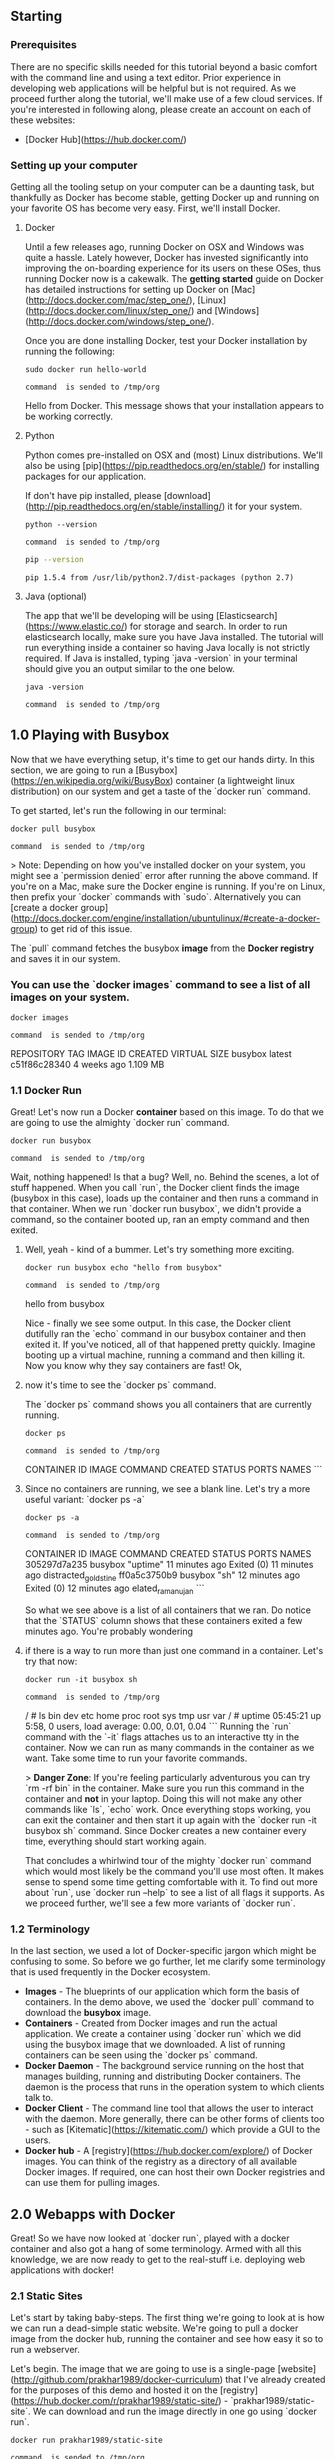 ** Starting
*** Prerequisites
There are no specific skills needed for this tutorial beyond a basic comfort with the command line and using a text editor. Prior experience in developing web applications will be helpful but is not required. As we proceed further along the tutorial, we'll make use of a few cloud services. If you're interested in following along, please create an account on each of these websites:
- [Docker Hub](https://hub.docker.com/)

*** Setting up your computer
Getting all the tooling setup on your computer can be a daunting task, but thankfully as Docker has become stable, getting Docker up and running on your favorite OS has become very easy. First, we'll install Docker.

***** Docker
Until a few releases ago, running Docker on OSX and Windows was quite a hassle. Lately however, Docker has invested significantly into improving the on-boarding
experience for its users on these OSes, thus running Docker now is a cakewalk. The *getting started* guide on Docker has detailed instructions for
setting up Docker on [Mac](http://docs.docker.com/mac/step_one/), [Linux](http://docs.docker.com/linux/step_one/) and [Windows](http://docs.docker.com/windows/step_one/).

Once you are done installing Docker, test your Docker installation by running the following:
#+NAME: helloworld
#+BEGIN_EXAMPLE
sudo docker run hello-world
#+END_EXAMPLE
#+call: cmdaync(helloworld)

#+RESULTS:
: command  is sended to /tmp/org

Hello from Docker.
This message shows that your installation appears to be working correctly.

***** Python
Python comes pre-installed on OSX and (most) Linux distributions. We'll also be using [pip](https://pip.readthedocs.org/en/stable/) for installing packages for our application.

If don't have pip installed, please [download](http://pip.readthedocs.org/en/stable/installing/) it for your system.

#+NAME: pyver
#+BEGIN_EXAMPLE
python --version
#+END_EXAMPLE
#+call: cmdaync(pyver)

#+RESULTS:
: command  is sended to /tmp/org


#+NAME: pips
#+BEGIN_SRC sh
 pip --version
#+END_SRC

#+RESULTS: pips
: pip 1.5.4 from /usr/lib/python2.7/dist-packages (python 2.7)

***** Java (optional)
The app that we'll be developing will be using [Elasticsearch](https://www.elastic.co/) for storage and search. In order to run elasticsearch locally, make sure you have Java installed. The tutorial will run everything inside a container so having Java locally is not strictly required. If Java is installed, typing `java -version` in your terminal should give you an output similar to the one below.


#+NAME: jver
#+BEGIN_EXAMPLE
 java -version
#+END_EXAMPLE
#+call: cmdaync(jver)

#+RESULTS:
: command  is sended to /tmp/org

** 1.0 Playing with Busybox
Now that we have everything setup, it's time to get our hands dirty. In this section, we are going to run a [Busybox](https://en.wikipedia.org/wiki/BusyBox) container (a lightweight linux distribution) on our system and get a taste of the `docker run` command.

To get started, let's run the following in our terminal:

#+NAME: busybox
#+BEGIN_EXAMPLE
 docker pull busybox
#+END_EXAMPLE
#+call: cmdaync(busybox)

#+RESULTS:
: command  is sended to /tmp/org


> Note: Depending on how you've installed docker on your system, you might see a `permission denied` error after running the above command. If you're on a Mac, make sure the Docker engine is running. If you're on Linux, then prefix your `docker` commands with `sudo`. Alternatively you can [create a docker group](http://docs.docker.com/engine/installation/ubuntulinux/#create-a-docker-group) to get rid of this issue.

The `pull` command fetches the busybox **image** from the **Docker registry** and saves it in our system.
*** You can use the `docker images` command to see a list of all images on your system.

#+NAME: dimg
#+BEGIN_EXAMPLE
 docker images
#+END_EXAMPLE
#+call: cmdaync(dimg)

#+RESULTS:
: command  is sended to /tmp/org

REPOSITORY              TAG                 IMAGE ID            CREATED             VIRTUAL SIZE
busybox                 latest              c51f86c28340        4 weeks ago         1.109 MB

*** 1.1 Docker Run
Great! Let's now run a Docker **container** based on this image. To do that we are going to use the almighty `docker run` command.


#+NAME: dbox
#+BEGIN_EXAMPLE
 docker run busybox
#+END_EXAMPLE
#+call: cmdaync(dbox)

#+RESULTS:
: command  is sended to /tmp/org

Wait, nothing happened! Is that a bug? Well, no. Behind the scenes, a lot of stuff happened. When you call `run`, the Docker client finds the image (busybox in this case),
loads up the container and then runs a command in that container. When we run `docker run busybox`, we didn't provide a command, so the container booted up,
ran an empty command and then exited.

**** Well, yeah - kind of a bummer. Let's try something more exciting.

#+NAME: hellobox
#+BEGIN_EXAMPLE
 docker run busybox echo "hello from busybox"
#+END_EXAMPLE
#+call: cmdaync(hellobox)

#+RESULTS:
: command  is sended to /tmp/org

 hello from busybox

 Nice - finally we see some output. In this case, the Docker client dutifully ran the `echo` command in our busybox container and then exited it. If you've noticed, all of that happened pretty quickly. Imagine booting up a virtual machine, running a command and then killing it.
 Now you know why they say containers are fast! Ok,

**** now it's time to see the `docker ps` command.
The `docker ps` command shows you all containers that are currently running.
#+NAME: psd
#+BEGIN_EXAMPLE
 docker ps
#+END_EXAMPLE
#+call: cmdaync(psd)

#+RESULTS:
: command  is sended to /tmp/org

 CONTAINER ID        IMAGE               COMMAND             CREATED             STATUS              PORTS               NAMES
 ```

**** Since no containers are running, we see a blank line. Let's try a more useful variant: `docker ps -a`

#+NAME: psa
#+BEGIN_EXAMPLE
 docker ps -a
#+END_EXAMPLE
#+call: cmdaync(psa)

#+RESULTS:
: command  is sended to /tmp/org

 CONTAINER ID        IMAGE               COMMAND             CREATED             STATUS                      PORTS               NAMES
 305297d7a235        busybox             "uptime"            11 minutes ago      Exited (0) 11 minutes ago                       distracted_goldstine
 ff0a5c3750b9        busybox             "sh"                12 minutes ago      Exited (0) 12 minutes ago                       elated_ramanujan
 ```

So what we see above is a list of all containers that we ran. Do notice that the `STATUS` column shows that these containers exited a few minutes ago. You're probably wondering

**** if there is a way to run more than just one command in a container. Let's try that now:

#+NAME: bls
#+BEGIN_EXAMPLE
 docker run -it busybox sh
#+END_EXAMPLE
#+call: cmdaync(bls)

#+RESULTS:
: command  is sended to /tmp/org

 / # ls
 bin   dev   etc   home  proc  root  sys   tmp   usr   var
 / # uptime
  05:45:21 up  5:58,  0 users,  load average: 0.00, 0.01, 0.04
 ```
 Running the `run` command with the `-it` flags attaches us to an interactive tty in the container.
Now we can run as many commands in the container as we want. Take some time to run your favorite commands.

> **Danger Zone**: If you're feeling particularly adventurous you can try `rm -rf bin` in the container. Make sure you run this command in the container and **not** in your laptop.
 Doing this will not make any other commands like `ls`, `echo` work. Once everything stops working, you can exit the container and then start it up again with the `docker run -it busybox sh` command.
Since Docker creates a new container every time, everything should start working again.

 That concludes a whirlwind tour of the mighty `docker run` command which would most likely be the command you'll use most often. It makes sense to spend some time getting comfortable with it. To find out more about `run`, use `docker run --help` to see a list of all flags it supports. As we proceed further, we'll see a few more variants of `docker run`.


*** 1.2 Terminology
In the last section, we used a lot of Docker-specific jargon which might be confusing to some. So before we go further, let me clarify some terminology that is used frequently in the Docker ecosystem.

- *Images* - The blueprints of our application which form the basis of containers. In the demo above, we used the `docker pull` command to download the **busybox** image.
- *Containers* - Created from Docker images and run the actual application. We create a container using `docker run` which we did using the busybox image that we downloaded. A list of running containers can be seen using the `docker ps` command.
- *Docker Daemon* - The background service running on the host that manages building, running and distributing Docker containers. The daemon is the process that runs in the operation system to which clients talk to.
- *Docker Client* - The command line tool that allows the user to interact with the daemon. More generally, there can be other forms of clients too - such as [Kitematic](https://kitematic.com/) which provide a GUI to the users.
- *Docker hub* - A [registry](https://hub.docker.com/explore/) of Docker images. You can think of the registry as a directory of all available Docker images. If required, one can host their own Docker registries and can use them for pulling images.

** 2.0 Webapps with Docker
Great! So we have now looked at `docker run`, played with a docker container and also got a hang of some terminology. Armed with all this knowledge, we are now ready to get to the real-stuff
i.e. deploying web applications with docker!

*** 2.1 Static Sites
Let's start by taking baby-steps. The first thing we're going to look at is how we can run a dead-simple static website. We're going to pull a docker image from the docker hub, running the container and see how easy it so to run a webserver.

Let's begin. The image that we are going to use is a single-page [website](http://github.com/prakhar1989/docker-curriculum) that I've already created for the purposes of this demo and hosted it on the [registry](https://hub.docker.com/r/prakhar1989/static-site/) - `prakhar1989/static-site`. We can download and run the image directly in one go using `docker run`.


#+NAME: dstat
#+BEGIN_EXAMPLE
 docker run prakhar1989/static-site
#+END_EXAMPLE
#+call: cmdaync(dstat)

#+RESULTS:
: command  is sended to /tmp/org

Since the image doesn't exist locally, the client will first fetch the image from the registry and then run the image.
If all goes well, you should see a `Nginx is running...` message in your terminal. Okay now that the server is running,
 how do see the website? What port is it running on? And more importantly, how do we access the container directly from our host machine?

Well in this case, the client is not exposing any ports so we need to re-run the `docker run` command to publish ports.
While were at it, we should also find a way so that

**** our terminal is not attached to the running container.
  So that you can happily close your terminal and keep the container running. This is called the **detached** mode.


#+NAME: tdoc
#+BEGIN_EXAMPLE
 docker run -d -P --name static-site2 prakhar1989/static-site
#+END_EXAMPLE
#+call: cmdaync(tdoc)

#+RESULTS:
: command  is sended to /tmp/org

 e61d12292d69556eabe2a44c16cbd54486b2527e2ce4f95438e504afb7b02810


 In the above command, `-d` will detach our terminal, `-P` will publish all exposed ports to random ports and finally `--name` corresponds to a name we want to give.

**** Now we can see the ports by running the `docker port` command
#+NAME: dport
#+BEGIN_EXAMPLE
 docker port static-site
#+END_EXAMPLE
#+call: cmdaync(dport)

#+RESULTS:
: command  is sended to /tmp/org

 443/tcp -> 0.0.0.0:32772
 80/tcp -> 0.0.0.0:32773
 ```

**** If you're on Linux, you can open [http://localhost:32772](http://localhost:32772) in your browser. If you're on Windows or a Mac, you need to find the IP of the hostname.

#+NAME: dmsh
#+BEGIN_EXAMPLE
sudo apt-get install docker-machine
#+END_EXAMPLE
#+call: cmdaync(dmsh)

#+RESULTS:
: command  is sended to /tmp/org

#+NAME: macd
#+BEGIN_EXAMPLE
 docker-machine ip default
#+END_EXAMPLE
#+call: cmdaync(macd)

#+RESULTS:
: command  is sended to /tmp/org

 192.168.99.100
 ```
 You can now open [http://192.168.99.100:32772](http://192.168.99.100:32772) to see your site live!

**** You can also specify a custom port to which the client will forward connections to the container.
#+NAME: portd
#+BEGIN_EXAMPLE
 docker run -d -p 8890:80 prakhar1989/static-site
#+END_EXAMPLE
#+call: cmdaync(portd)

#+RESULTS:
: command  is sended to /tmp/org

 Nginx is running...

 I'm sure you agree that was super simple. To deploy this on a real server you would just need to install docker, and run the above docker command.

 Now that you've seen how to run a webserver inside a docker image, you must be wondering - how do I create my own docker image? This is the question we'll be exploring in the next section.

*** 2.2 Docker Images

We've looked at images before but in this section we'll dive deeper into what docker images are and build our own image! Lastly, we'll also use that image to run our application locally and finally deploy on [AWS](http://aws.amazon.com) to share it with our friends! Excited? Great! Let's get started.

Docker images are the basis of containers. In the previous example, we **pulled** the *Busybox* image from the registry and asked the docker client to run a container **based** on that image. To see the list of images that are available locally, use the `docker images` command.

```
#+NAME: docimg
#+BEGIN_EXAMPLE
 docker images
#+END_EXAMPLE
#+call: cmdaync(docimg)

#+RESULTS:
: command  is sended to /tmp/org

REPOSITORY                      TAG                 IMAGE ID            CREATED             VIRTUAL SIZE
prakhar1989/catnip              latest              c7ffb5626a50        2 hours ago         697.9 MB
prakhar1989/static-site         latest              b270625a1631        21 hours ago        133.9 MB
python                          3-onbuild           cf4002b2c383        5 days ago          688.8 MB
martin/docker-cleanup-volumes   latest              b42990daaca2        7 weeks ago         22.14 MB
ubuntu                          latest              e9ae3c220b23        7 weeks ago         187.9 MB
busybox                         latest              c51f86c28340        9 weeks ago         1.109 MB
hello-world                     latest              0a6ba66e537a        11 weeks ago        960 B
```

The above gives a list of images that I've pulled from the registry and the ones that I've created myself (we'll shortly see how). The `TAG` refers to a particular snapshot of the image and the `ID` is the corresponding unique identifier for that image.

For simplicity, you can think of an image akin to a git repository - images can be [committed](https://docs.docker.com/engine/reference/commandline/commit/) with changes and have multiple versions. When you provide a specific version number, the client defaults to `latest`. For example, you can pull a specific version of `ubuntu` image

#+NAME: dpull
#+BEGIN_EXAMPLE
 docker pull ubuntu:12.04
#+END_EXAMPLE
#+call: cmdaync(dpull)

#+NAME: bootd
#+BEGIN_EXAMPLE
docker run -it adzerk/boot-clj repl
#+END_EXAMPLE
#+call: cmdaync(bootd)

#+RESULTS:
: command  is sended to /tmp/org

To get a new Docker image you can either get it from a registry (such as the docker hub) or create your own. There are tens of thousands of images available on [Docker hub](https://hub.docker.com). You can also search for images directly from the command line using `docker search`.

An important distinction to be aware of when it comes to images is between base and child images.

- **Base images** are images that has no parent image, usually images with an OS like ubuntu, busybox or debian.

- **Child images** are images that build on base images and add additional functionality.

Then there are two more types of images that can be both base and child images, they are official and user images.

- **Official images** are images that officially maintained and supported by the folks at Docker. These are typically one word long. In the list of images above, the `python`, `ubuntu`, `busybox` and `hello-world` images are base images.

- **User images** are images created and shared by users like you and me. They build on base images and add additional functionality. Typically these are formatted as `user/image-name`.

*** 2.3 Our First Image

Now that we have a better understanding of images, it's time to create our own. Our goal in this section will be to create an image that sandboxes a simple [Flask](http://flask.pocoo.org) application. For the purposes of this workshop, I've already created a fun, little [Flask app](https://github.com/prakhar1989/docker-curriculum/tree/master/flask-app) that displays a random cat `.gif` every time it is loaded - because you know, who doesn't like cats? If you haven't already, please go ahead the clone the repository locally.

Before we get started on creating the image, let's first test that the application works correctly locally. Step one is to `cd` into the `flask-app` directory and install the dependencies
```
$ cd flask-app
$ pip install -r requirements.txt
$ python app.py
 * Running on http://0.0.0.0:5000/ (Press CTRL+C to quit)
```
If all goes well, you should see the output as above. Head over to [http://localhost:5000](http://localhost:5000) to see the app in action.

> Note: If `pip install` is giving you permission denied errors, you might need to try running the command as `sudo`.

Looks great doesn't it? The next step now is to create an image with this web app. As mentioned above, all user images are based off a base image. Since our application is written in Python, the base image we're going to use will be [Python 3](https://hub.docker.com/_/python/). More specifically, we are going to use the `python:3-onbuild` version of the python image.

What's the `onbuild` version you might ask?

> These images include multiple ONBUILD triggers, which should be all you need to bootstrap most applications. The build will COPY a `requirements.txt` file, RUN `pip install` on said file, and then copy the current directory into `/usr/src/app`.

In other words, the `onbuild` version of the image includes helpers that automate the boring parts of getting an app running. Rather than doing these tasks manually (or scripting these tasks), these images do that work for you. We now have all the ingredients to create our own image
- a functioning web app and a base image. How are we going to do that? The answer is - using a **Dockerfile**.

*** 2.4 Dockerfile

A [Dockerfile](https://docs.docker.com/engine/reference/builder/) is a simple text-file that contains a list of commands that the docker client calls while creating an image.
It is simple way to automate the image creation process. The best part is that the [commands](https://docs.docker.com/engine/reference/builder/#from) you write in a Dockerfile
are *almost* identical to their equivalent Linux commands. This means you don't really have to learn new syntax to create your own dockerfiles.

The application directory does contain a Dockerfile but since we're doing this for the first time, we'll create one from scratch.
To start, create a new blank file in our favorite text-editor and save it in the **same** folder as the flask app by the name of `Dockerfile`.

We start with specifying our base image. Use the `FROM` keyword to do that -
```
FROM python:3-onbuild
```
The next step usually is to write the commands of copying the files and installing the dependencies.
Luckily for us, the `onbuild` version of the image takes care of that.
The next thing, we need to the tell is the port number which needs to be exposed. Since our flask app is running on `5000` that's what we'll indicate.
```
EXPOSE 5000
```
The last step is simply to write the command for running the application which is simply - `python ./app.py`.
We use the [CMD](https://docs.docker.com/engine/reference/builder/#cmd) command to do that -
```
CMD ["python", "./app.py"]
```

The primary purpose of `CMD` is to tell the container which command it should run when it is started. With that, our `Dockerfile` is now ready. This is how it looks like -
```

**** our base image
 FROM python:3-onbuild
 EXPOSE 5000
 CMD ["python", "./app.py"]

 Now that we finally have our `Dockerfile`, we can now build our image. The `docker build` command does the heavy-lifting of creating a docker image from a `Dockerfile`.

 Let's run the following -

 #+NAME: dbuild
 #+BEGIN_EXAMPLE
  docker build -t chowdhuryashraf/bootala /home/frp/clojure-dev/bootbin/boottest
 #+END_EXAMPLE
 #+call: cmdaync(dbuild)

 #+RESULTS:
 : command  is sended to /tmp/org

docker commit -m "Added json gem" -a "Kate Smith"

 Sending build context to Docker daemon 8.704 kB
 Step 1 : FROM python:3-onbuild

**** Executing 3 build triggers
Step 1 : COPY requirements.txt /usr/src/app/
 ---> Using cache
Step 1 : RUN pip install --no-cache-dir -r requirements.txt
 ---> Using cache
Step 1 : COPY . /usr/src/app
 ---> 1d61f639ef9e
Removing intermediate container 4de6ddf5528c
Step 2 : EXPOSE 5000
 ---> Running in 12cfcf6d67ee
 ---> f423c2f179d1
Removing intermediate container 12cfcf6d67ee
Step 3 : CMD python ./app.py
 ---> Running in f01401a5ace9
 ---> 13e87ed1fbc2
Removing intermediate container f01401a5ace9
Successfully built 13e87ed1fbc2
```
While running the command yourself, make sure to replace my username with yours. This username should be the same on you created when you registered on [Docker hub](https://hub.docker.com).
If you haven't done that yet, please go ahead and create an account. The `docker build` command is quite simple - it takes an optional tag name with `-t` and a location of the directory
containing the `Dockerfile`.


If you don't have the `python-3:onbuild` image, the client will first pull the image and then create your image. Hence, your output on running the command will look different from mine.
 See carefully and you'll notice that the on-build triggers were executed correctly. If everything went well, your image should be ready! Run `docker images` and see if your image shows.

The last step in this section is to run the image and see if it actually works.
```
 docker run -p 8888:5000 prakhar1989/catnip

#+NAME: bootala
#+BEGIN_EXAMPLE
cd /home/frp/clojure-dev/bootbin/boottest ;
 docker run chowdhuryashraf/bootala
#+END_EXAMPLE
#+call: cmdaync(bootala)

#+RESULTS:
: command  is sended to /tmp/org

#+NAME: bootentry
#+BEGIN_EXAMPLE
docker run -it chowdhuryashraf/bootala repl
#+END_EXAMPLE
#+call: cmdaync(bootentry)

#+RESULTS:
: command  is sended to /tmp/org

 * Running on http://0.0.0.0:5000/ (Press CTRL+C to quit)

Head over to the URL above and your app should be live.

Congratulations! You have successfully created your first docker image.

*** TODO 2.5 Docker on AWS

What good is an application that can't be shared with friends, right? So in this section we are going to see how we will deploy our awesome application on the cloud so that we can share it with our friends! We're going to use AWS [Elastic Beanstalk](https://aws.amazon.com/elasticbeanstalk/) to get our application up and running in a few clicks. We'll also see how easy it is to make our application scalable and manageable with Beanstalk!

***** Docker push
The first thing that we need to do before we go ahead and deploy our app on AWS is to publish our image on a registry which can be accessed by AWS.
There are many different [docker registries](https://aws.amazon.com/ecr/) you can use (you can even host [your own](https://docs.docker.com/registry/deploying/)).
For now, let's use [Docker hub](https://hub.docker.com) to publish the image. To publish, just type
```
$ docker push prakhar1989/catnip
```
If this is the first time you are pushing an image, the client will ask you to login. Provide the same credentials that you used for logging into docker hub.

```
$ docker login
Username: prakhar1989
WARNING: login credentials saved in /Users/prakhar/.docker/config.json
Login Succeeded
```

Remember to replace the name of the image tag above with yours. It is important to have the format of `username/image_name` so that the client knows where to publish.

Once that is done, you can view your image on the hub. For example, here's the [web page](https://hub.docker.com/r/prakhar1989/catnip/) for my image.

> Note: One thing that I'd like to clarify before we go ahead is that it is not **imperative** to host your image on a public registry (or any registry) in order to deploy on AWS. In case you're writing code for the next million-dollar unicorn startup you can totally skip this step. The reason why we're pushing our images publicly is that it makes super simple to do deployment by skipping a few intermediate configuration steps.

Now that your image is online, anyone who has docker installed can play with your app by typing just a single command.
```
$ docker run -p 8888:5000 prakhar1989/catnip
```
If you've pulled your hair in setting up local dev environments / sharing application configuration in the past, you very well know how awesome this sounds. That's why Docker is so cool!


***** TODO Beanstalk
AWS Elastic Beanstalk (EB) is a PaaS (Platform as a Service) offered by AWS. If you've used Heroku, Google App Engine etc. you'll feel right at home. As a developer, you just tell EB how to run your app and it takes care of the rest - including scaling, monitoring and even updates. In April 2014, EB added in support for running single-container Docker deployments which is what we'll use to deploy our app. Although EB has a very intuitive [CLI](http://docs.aws.amazon.com/elasticbeanstalk/latest/dg/eb-cli3.html), it does require some setup and to keep things simple we'll use the web UI to launch our application.

To follow along, you need a functioning [AWS](http://aws.amazon.com) account. If you haven't already, please go ahead and do that now - you will need to enter your credit card information. Don't worry, it's free and anything we do in this tutorial will also be free! Let's get started.

Here are the steps -

- Login to your AWS [console](http://console.aws.amazon.com).
- Click on Elastic Beanstalk. It will be in the compute section on the top left. Alternatively, just click [here](https://console.aws.amazon.com/elasticbeanstalk) to access the EB console.

<img src="images/eb-start.png" title="static">

- Click on "Create new application"
- Give your app a memorable (but unique) name and provide an (optional) description
- In the **New Environment** screen, choose the **Web Server Environment**.
- The following screen is shown below. Choose *Docker* from the predefined configuration. You can leave the *Environment type* as it is. Click Next.

<img src="images/eb-docker.png" title="static">

- This is where we need to tell EB about our image. Open the `Dockerrun.aws.json` [file](https://github.com/prakhar1989/docker-curriculum/blob/master/flask-app/Dockerrun.aws.json) located in the `flask-app` folder and edit the `Name` of the image to your image's name. Don't worry, I'll explain the contents of the file shortly. When you are done, click on the radio button for "upload your own" and upload this file.
- Next up, choose an environment name and a URL. This URL is what you'll share with your friends so make sure it's easy to remember.
- For now, we won't be making changes in the *Additional Resources* section. Click Next and move to *Configuration Details*.
- In this section, all you need to do is to check that the instance type is `t1.micro`. This is very important as this is the **free** instance by AWS. You can optionally choose a key-pair to login. If you don't know what that means, feel free to ignore this for now. We'll leave everything else to the default and forge ahead.
- We also don't need to provide any *Environment Tags* and *Permissions* so without batting an eyelid, you can click Next twice in succession. At the end, the screen shows us *Review* page. If everything looks good, go ahead and press the **Launch** button.
- The final screen that you see will have a few spinners indicating that your environment is setting up. It typically takes around 5mins for first-time setup.

While we wait, let's quickly see what the `Dockerrun.aws.json` file contains. This file is basically an AWS specific file that tells EB details about our application and docker configuration.

```
{
  "AWSEBDockerrunVersion": "1",
  "Image": {
    "Name": "prakhar1989/catnip",
    "Update": "true"
  },
  "Ports": [
    {
      "ContainerPort": "5000"
    }
  ],
  "Logging": "/var/log/nginx"
}
```
The file should be pretty self-explanatory and the [reference](http://docs.aws.amazon.com/elasticbeanstalk/latest/dg/create_deploy_docker_image.html#create_deploy_docker_image_dockerrun) can be found in the official documentation. We provide the name of the image that EB should use a port that the container should expose.

Hopefully by now, our instance should be ready. Head over to EB page and you should a green tick indicating that your app is alive and kicking.

<img src="images/eb-deploy.png" title="static">

Go ahead and open the URL in your browser and you should see the application in all its glory. Feel free to email / IM / snapchat this link to your friends and family so that they can enjoy a few cat gifs too.

Congratulations! You have deployed your first Docker application! That might seem a series of steps but with the command-line tool for EB you can almost mimic the functionality of Heroku in a few keystrokes! Hopefully you agree that Docker takes away a lot of pains of building and deploying applications in the cloud. I would encourage you to read the AWS [documentation](http://docs.aws.amazon.com/elasticbeanstalk/latest/dg/docker-singlecontainer-deploy.html) on single-container docker environments to get an idea of what all features exist.

In the next (and final) part of the tutorial we'll up the ante a bit and deploy an application that mimics the real-world more closely - a app with a persistent back-end storage tier! Let's get straight to it.

<a href="#table-of-contents" class="top" id="preface">Top</a>
<a id="multi-container"></a>
#* Multi-container Environments
In the last section, we saw how easy and fun it is to run applications with Docker. We started with a simple static website and then tried a Flask app both of which we could run locally and on the cloud with just a few commands. One thing both these apps had in common was that they were running in a **single container**.

Those of you who have experience running services in production, know that usually apps nowadays are not that simple. There's almost always a database (or any other kind of persistent storage) involved. Systems such as [Redis](http://redis.io/) and [Memcached](http://memcached.org/) have become the *de riguer* of most web applications architectures. Hence, in this section we going to spend some time learning how to Dockerize applications which rely on different services to run.

In particular we are going to see how we can run and manage **multi-container** docker environments. Why multi-container you might ask? Well, one of the key plus points of Docker is the way it provides isolation. The idea of bundling a process with its dependencies in a sandbox (called containers) is what makes this so powerful.

Just like it's a good strategy to decouple your application tiers, it is wise to keep containers for each of the **services** separate. Each tier is likely to have different resource needs and those needs might grow at different rates. By separating the tiers into different containers, we can compose each tier using the most appropriate instance type based on different resource needs. This also plays in very well with the whole [microservices](http://martinfowler.com/articles/microservices.html) movement which is one of the main reasons why Docker (or any other container technology) is at the [forefront](https://medium.com/aws-activate-startup-blog/using-containers-to-build-a-microservices-architecture-6e1b8bacb7d1#.xl3wryr5z) of modern microservices architectures.

<a id="foodtrucks"></a>
*** 3.1 SF Food Trucks

The app that we're going to Dockerize is called [SF Food Trucks](http://sf-foodtrucks.xyz). My goal in building this app was to have something that is useful
(in that it resembles a real-world application), relies on at least one service but is not too complex for the purpose of this tutorial. This is what I came up with -


The app's backend is written in Python (Flask) and for search it uses [Elasticsearch](https://www.elastic.co/products/elasticsearch). Like everything else in this tutorial,
the entire source is available on [Github](http://github.com/prakhar1989/FoodTrucks). We'll use this as our candidate application for learning out how to build,
run and deploy a multi-container environment.

Now that you're excited (hopefully), let's think of how we can Dockerize the app. We can see that the application consists of a Flask backend server and an Elasticsearch service.
A natural way to split this app would be to have two containers - one running the Flask process and another running the Elasticsearch (ES) process.
That way if our app becomes popular, we can scale it by adding more containers depending on where the bottleneck lies.

Great so we need two containers. That shouldn't be hard right? We've already built our own Flask container in the previous section.
And for Elasticsearch, let's see if we can find something on the hub.

```
$ docker search elasticsearch
NAME                              DESCRIPTION                                     STARS     OFFICIAL   AUTOMATED
elasticsearch                     Elasticsearch is a powerful open source se...   697       [OK]
itzg/elasticsearch                Provides an easily configurable Elasticsea...   17                   [OK]
tutum/elasticsearch               Elasticsearch image - listens in port 9200.     15                   [OK]
barnybug/elasticsearch            Latest Elasticsearch 1.7.2 and previous re...   15                   [OK]
digitalwonderland/elasticsearch   Latest Elasticsearch with Marvel & Kibana       12                   [OK]
monsantoco/elasticsearch          ElasticSearch Docker image                      9                    [OK]
```

Quite unsurprisingly, there exists an officially supported [image](https://hub.docker.com/_/elasticsearch/) for Elasticsearch. To get ES running, we can simply use `docker run` and have a single-node ES container running locally within no time.
```
$ docker run -dp 9200:9200 elasticsearch
d582e031a005f41eea704cdc6b21e62e7a8a42021297ce7ce123b945ae3d3763

$ docker-machine ip default
192.168.99.100

$ curl 192.168.99.100:9200
{
  "name" : "Ultra-Marine",
  "cluster_name" : "elasticsearch",
  "version" : {
    "number" : "2.1.1",
    "build_hash" : "40e2c53a6b6c2972b3d13846e450e66f4375bd71",
    "build_timestamp" : "2015-12-15T13:05:55Z",
    "build_snapshot" : false,
    "lucene_version" : "5.3.1"
  },
  "tagline" : "You Know, for Search"
}
```
While we are at it, let's get our Flask container running too. But before we get to that, we need a `Dockerfile`. In the last section, we used `python:3-onbuild` image as our base image.
This time, however, apart from installing Python dependencies via `pip` we want our application to also generate our [minified Javascript file](http://sf-foodtrucks.xyz/static/build/main.js) for production.
For this, we'll require Nodejs. Since we need a custom build step, we'll start from the `ubuntu` base image build our `Dockerfile` from scratch.

> Note: if you find that an existing image doesn't cater to your needs, feel free to start from another base image and tweak it yourself. For most of the images on Docker Hub, you should be able to find
the corresponding `Dockerfile` on Github. Reading through existing Dockerfiles is one of the best ways to learn how to roll your own.


Our [Dockerfile](https://github.com/prakhar1989/FoodTrucks/blob/master/Dockerfile) for the flask app looks like below -
```
* start from base
FROM ubuntu:14.04
MAINTAINER Prakhar Srivastav <prakhar@prakhar.me>

* install system-wide deps for python and node
RUN apt-get -yqq update
RUN apt-get -yqq install python-pip python-dev
RUN apt-get -yqq install nodejs npm
RUN ln -s /usr/bin/nodejs /usr/bin/node

* copy our application code
ADD flask-app /opt/flask-app
WORKDIR /opt/flask-app

* fetch app specific deps
RUN npm install
RUN npm run build
RUN pip install -r requirements.txt

* expose port
EXPOSE 5000

* start app
CMD [ "python", "./app.py" ]
```
Quite a few new things here so let's quickly go over this file. We start off with the [Ubuntu LTS](https://wiki.ubuntu.com/LTS) base image
and use the package manager `apt-get` to install the dependencies namely - Python and Node. The `yqq` flag is used to suppress output and assumes "Yes" to all prompt.
We also create a symbolic link for the node binary to deal with backward compatibility issues.

We then use the `ADD` command to copy our application into a new volume in the container - `/opt/flask-app`.
This is where our code will reside. We also set this as our working directory so that the following commands running in the context of this location.
Now that our system-wide dependencies are installed, we get around to install app-specific ones. First off, we tackle node, install the packages from npm and run the build command as defined in our `package.json` [file](https://github.com/prakhar1989/FoodTrucks/blob/master/flask-app/package.json#L7-L9). We finish the file off by installing the Python packages, exposing the port and defining the `CMD` to run as we did in the last section.

Finally, we can now go ahead, build the image and the run the container (replace `prakhar1989` with your username below).
```
$ docker build -t prakhar1989/foodtrucks-web .
```
In the first run, this will take time as the Docker client will download the ubuntu image, run all the commands and prepare your image. Re-running `docker build` after any subsequent changes that you make to the application code will almost be instantaneous. Now let's try running our app.
```
$ docker run -P prakhar1989/foodtrucks-web
Unable to connect to ES. Retying in 5 secs...
Unable to connect to ES. Retying in 5 secs...
Unable to connect to ES. Retying in 5 secs...
Out of retries. Bailing out...
```
Oops! Our flask app was unable to run since it was unable to connect to Elasticsearch. How do we tell one container about the other container and get them to talk to each other? The answer lies in the next section.


*** 3.2 Docker Network
Before we talk about the features Docker provides especially to deal with such scenarios, let's see if we can figure out a way to get around the problem. Hopefully this should give you an appreciation for the specific feature that we are going to study.

Okay, so let's run `docker ps` and see what we have.
```
$ docker ps
CONTAINER ID        IMAGE               COMMAND                  CREATED             STATUS              PORTS                              NAMES
e931ab24dedc        elasticsearch       "/docker-entrypoint.s"   2 seconds ago       Up 2 seconds        0.0.0.0:9200->9200/tcp, 9300/tcp   cocky_spence
```
So we have one ES container running on `0.0.0.0:9200` port which we can directly access. If we can tell our Flask app this connection URL, it should be able to connect and talk to ES, right? Let's dig into our [Python code](https://github.com/prakhar1989/FoodTrucks/blob/master/flask-app/app.py#L7) and see how the connection details are defined.
```
es = Elasticsearch(host='es')
```
To make this work, we need to tell the Flask container that the ES container is running on `0.0.0.0` host (the port by default is `9200`) and that should make it work,
right? Unfortunately that is not correct since the IP `0.0.0.0` is the IP to access ES container from the **host machine** i.e.
from my Mac. Another container will not be able to access this on the same IP address. Okay if not that IP,
then which IP address should the ES container be accessible by? I'm glad you asked this question.

Now is a good time to start our exploration of networking in Docker. When docker is installed, it creates three networks automatically.

```
$ docker network ls
NETWORK ID          NAME                DRIVER
075b9f628ccc        none                null
be0f7178486c        host                host
8022115322ec        bridge              bridge
```
The **bridge** network is the network in which containers are run by default. So that means that when I ran the ES container, it was running in this bridge network.
To validate this, let's inspect the network

```
$ docker network inspect bridge
[
    {
        "Name": "bridge",
        "Id": "8022115322ec80613421b0282e7ee158ec41e16f565a3e86fa53496105deb2d7",
        "Scope": "local",
        "Driver": "bridge",
        "IPAM": {
            "Driver": "default",
            "Config": [
                {
                    "Subnet": "172.17.0.0/16"
                }
            ]
        },
        "Containers": {
            "e931ab24dedc1640cddf6286d08f115a83897c88223058305460d7bd793c1947": {
                "EndpointID": "66965e83bf7171daeb8652b39590b1f8c23d066ded16522daeb0128c9c25c189",
                "MacAddress": "02:42:ac:11:00:02",
                "IPv4Address": "172.17.0.2/16",
                "IPv6Address": ""
            }
        },
        "Options": {
            "com.docker.network.bridge.default_bridge": "true",
            "com.docker.network.bridge.enable_icc": "true",
            "com.docker.network.bridge.enable_ip_masquerade": "true",
            "com.docker.network.bridge.host_binding_ipv4": "0.0.0.0",
            "com.docker.network.bridge.name": "docker0",
            "com.docker.network.driver.mtu": "1500"
        }
    }
]
```

You can see that our container `e931ab24dedc` is listed under the `Containers` section in the output.
What we also see is the IP address this container has been allotted - `172.17.0.2`.
Is this the IP address that we're looking for? Let's find out by running our flask container and trying to access this IP.

```javascript
$ docker run -it --rm prakhar1989/foodtrucks-web bash
root@35180ccc206a:/opt/flask-app# curl 172.17.0.2:9200
bash: curl: command not found
root@35180ccc206a:/opt/flask-app# apt-get -yqq install curl
root@35180ccc206a:/opt/flask-app# curl 172.17.0.2:9200
{
  "name" : "Jane Foster",
  "cluster_name" : "elasticsearch",
  "version" : {
    "number" : "2.1.1",
    "build_hash" : "40e2c53a6b6c2972b3d13846e450e66f4375bd71",
    "build_timestamp" : "2015-12-15T13:05:55Z",
    "build_snapshot" : false,
    "lucene_version" : "5.3.1"
  },
  "tagline" : "You Know, for Search"
}
root@35180ccc206a:/opt/flask-app# exit
```
This should be fairly straightforward to you by now. We start the container in the interactive mode with the `bash` process. The `--rm` is a convenient flag for running one off commands as the container gets cleaned up when it's work is done. We try a `curl` but we need to install it first. Once we do that, we see that we can indeed talk to ES on `172.17.0.2:9200`. Awesome!

Although we have figured out a way to make the containers talk to each other, there are still two problems with this approach -

1. We would need to a add an entry into the `/etc/hosts` file of the Flask container so that it knows that `es` hostname stands for `172.17.0.2`. If the IP keeps changing, manually editing this entry is quite tedious.

2. Since the *bridge* network is shared by every container by default this method is **not secure**.

The good news that docker has a great solution to this problem. It allows us to define our own networks and keeps it isolated. It also tackles the `/etc/hosts` problem and we'll quickly see how.

Let's first go ahead and create our own network.
```raw
$ docker network create foodtrucks
1a3386375797001999732cb4c4e97b88172d983b08cd0addfcb161eed0c18d89

$ docker network ls
NETWORK ID          NAME                DRIVER
1a3386375797        foodtrucks          bridge
8022115322ec        bridge              bridge
075b9f628ccc        none                null
be0f7178486c        host                host
```
The `network create` command creates a new *bridge* network - which is what we need at the moment. There are other [kinds](https://docs.docker.com/engine/userguide/networking/dockernetworks/) of networks that you can create and you are encouraged to read about them in the official docs.

Now that we have a network, we can launch our containers inside this network using the `--net` flag. Let's do that - but first, we will stop our ES container that is running in the bridge (default) network.

```
$ docker ps
CONTAINER ID        IMAGE               COMMAND                  CREATED             STATUS              PORTS                              NAMES
e931ab24dedc        elasticsearch       "/docker-entrypoint.s"   4 hours ago         Up 4 hours          0.0.0.0:9200->9200/tcp, 9300/tcp   cocky_spence

$ docker stop e931ab24dedc
e931ab24dedc

$ docker run -dp 9200:9200 --net foodtrucks --name es elasticsearch
2c0b96f9b8030f038e40abea44c2d17b0a8edda1354a08166c33e6d351d0c651

$ docker network inspect foodtrucks
[
    {
        "Name": "foodtrucks",
        "Id": "1a3386375797001999732cb4c4e97b88172d983b08cd0addfcb161eed0c18d89",
        "Scope": "local",
        "Driver": "bridge",
        "IPAM": {
            "Driver": "default",
            "Config": [
                {}
            ]
        },
        "Containers": {
            "2c0b96f9b8030f038e40abea44c2d17b0a8edda1354a08166c33e6d351d0c651": {
                "EndpointID": "15eabc7989ef78952fb577d0013243dae5199e8f5c55f1661606077d5b78e72a",
                "MacAddress": "02:42:ac:12:00:02",
                "IPv4Address": "172.18.0.2/16",
                "IPv6Address": ""
            }
        },
        "Options": {}
    }
]
```
We've done the same thing as did earlier but this time we gave our ES container a name `es`.
Now before we and try to run our flask container, let's try to inspect what happens when we launch in a network.

```javascript
$ docker run -it --rm --net foodtrucks prakhar1989/foodtrucks-web bash
root@53af252b771a:/opt/flask-app# cat /etc/hosts
172.18.0.3	53af252b771a
127.0.0.1	localhost
::1	localhost ip6-localhost ip6-loopback
fe00::0	ip6-localnet
ff00::0	ip6-mcastprefix
ff02::1	ip6-allnodes
ff02::2	ip6-allrouters
172.18.0.2	es
172.18.0.2	es.foodtrucks

root@53af252b771a:/opt/flask-app# curl es:9200
bash: curl: command not found
root@53af252b771a:/opt/flask-app# apt-get -yqq install curl
root@53af252b771a:/opt/flask-app# curl es:9200
{
  "name" : "Doctor Leery",
  "cluster_name" : "elasticsearch",
  "version" : {
    "number" : "2.1.1",
    "build_hash" : "40e2c53a6b6c2972b3d13846e450e66f4375bd71",
    "build_timestamp" : "2015-12-15T13:05:55Z",
    "build_snapshot" : false,
    "lucene_version" : "5.3.1"
  },
  "tagline" : "You Know, for Search"
}
root@53af252b771a:/opt/flask-app# ls
app.py  node_modules  package.json  requirements.txt  static  templates  webpack.config.js
root@53af252b771a:/opt/flask-app# python app.py
Index not found...
Loading data in elasticsearch ...
Total trucks loaded:  733
 * Running on http://0.0.0.0:5000/ (Press CTRL+C to quit)
root@53af252b771a:/opt/flask-app# exit
```

Wohoo! That works! Magically docker made the correct host file entry in `/etc/hosts` which means that `es:9200` correctly resolves to the IP address of the ES container.
 Great! Let's launch our Flask container for real now -
```javascript
$ docker run -d --net foodtrucks -p 5000:5000 --name foodtrucks-web prakhar1989/foodtrucks-web
2a1b77e066e646686f669bab4759ec1611db359362a031667cacbe45c3ddb413

$ docker ps
CONTAINER ID        IMAGE                        COMMAND                  CREATED             STATUS              PORTS                              NAMES
2a1b77e066e6        prakhar1989/foodtrucks-web   "python ./app.py"        2 seconds ago       Up 1 seconds        0.0.0.0:5000->5000/tcp             foodtrucks-web
2c0b96f9b803        elasticsearch                "/docker-entrypoint.s"   21 minutes ago      Up 21 minutes       0.0.0.0:9200->9200/tcp, 9300/tcp   es

$ docker-machine ip default
192.168.99.100

$ curl -I 192.168.99.100:5000
HTTP/1.0 200 OK
Content-Type: text/html; charset=utf-8
Content-Length: 3697
Server: Werkzeug/0.11.2 Python/2.7.6
Date: Sun, 10 Jan 2016 23:58:53 GMT
```

Head over to [http://192.168.99.100:5000](http://192.168.99.100:5000) and see your glorious app live! Although that might have seemed like a lot of work, we actually just typed 4 commands to go from zero to running. I've collated the commands in a [bash script](https://github.com/prakhar1989/FoodTrucks/blob/master/setup-docker.sh).
```
#!/bin/bash

# build the flask container
docker build -t prakhar1989/foodtrucks-web .

* create the network
docker network create foodtrucks

* start the ES container
docker run -d --net foodtrucks -p 9200:9200 -p 9300:9300 --name es elasticsearch

* start the flask app container
docker run -d --net foodtrucks -p 5000:5000 --name foodtrucks-web prakhar1989/foodtrucks-web
```

Now imagine you are distributing your app to a friend or running on a server that has docker installed, you can get a whole app running with just command!

```javascript
$ git clone https://github.com/prakhar1989/FoodTrucks
$ cd FoodTrucks
$ ./setup-docker.sh
```
And that's it! If you ask me, I find this to be an extremely awesome and powerful of sharing and running your applications!


***** Docker Links

Before we leave this section though, I should mention that `docker network` is a relatively new feature - it was a part of Docker 1.9 [release](https://blog.docker.com/2015/11/docker-1-9-production-ready-swarm-multi-host-networking/).
Before `network` came along, links were the accepted way of getting containers to talk to each other.
 According to the official [docs](https://docs.docker.com/engine/userguide/networking/default_network/dockerlinks/), linking is expected to be deprecated in future releases.
In case you stumble across tutorials or blog posts that use `link` to bridge containers, remember to use `network` instead.



*** 3.3 Docker Compose

Till now we've spent all our time in exploring the docker client. In the docker ecosystem, however, there are a bunch of other open-source tools which play very nicely with Docker. Few of them are -

1. [Docker Machine](https://docs.docker.com/machine/) - Create Docker hosts on your computer, on cloud providers, and inside your own data center
2. [Docker Compose](https://docs.docker.com/compose/) - A tool for defining and running multi-container Docker applications.
3. [Docker Swarm](https://docs.docker.com/swarm/) - A native clustering solution for Docker

In this section, we are going to look at one of these tools - Docker Compose and see how it can make dealing with multi-container apps easier.

The background story of Docker compose is quite interesting. Roughly two years ago, a company called OrchardUp launched a tool called Fig the idea behind
which was to make the isolated development environments with Docker.
The project was very well received on [Hacker News](https://news.ycombinator.com/item?id=7132044) - I oddly remember reading about it but didn't quite get the hang of it.

The [first comment](https://news.ycombinator.com/item?id=7133449) on the forum actually does a good job of explaining what Fig is all about.

> So really at this point, that's what Docker is about: running processes. Now Docker offers a quite rich API to run the processes: shared volumes (directories) between containers
(i.e. running images), forward port from the host to the container, display logs, and so on.  But that's it: Docker as of now, remains at the process level.

> While it provides options to orchestrate multiple containers to create a single "app", it doesn't address the managemement of such group of containers as a single entity.
And that's where tools such as Fig come in: talking about a group of containers as a single entity. Think "run an app" (i.e. "run an orchestrated cluster of containers") instead of "run a container".

It turns out, a lot of people using docker agree with this sentiment. Slowly and steadily as Fig became popular, Docker Inc. took notice, acquired the company and re-branded Fig as Docker Compose.

So what is *Compose* used for? Compose is a tool that is used for defining and running multi-container Docker apps in an easy way. It provides a configuration file called `docker-compose.yml` that can be used to bring up an application and the suite of service it depends on with just one command.

Let's see if we can create a `docker-compose.yml` file for our SF-Foodtrucks app and evaluate whether Docker Compose lives up to its promise.

The first step, however, is to install docker compose. If you're running Windows or a Mac and docker compose is already installed as it comes in the docker toolbox. Linux users can easily get their hands on Docker Compose by following the [instructions](https://docs.docker.com/compose/install/) on the docs. Since compose is written in Python, you can also simply do `pip install docker-compose`. Test your installation with -
```
$ docker-compose version
docker-compose version 1.5.2, build 7240ff3
docker-py version: 1.5.0
CPython version: 2.7.9
OpenSSL version: OpenSSL 1.0.1j 15 Oct 2014
```

Now that we have it installed, we can jump on the next step i.e. the docker compose file `docker-compose.yml`. The syntax for the `yml` is quite simple and the repo already contains the docker-compose [file](https://github.com/prakhar1989/FoodTrucks/blob/master/docker-compose.yml) that we'll be using.
```
es:
  image: elasticsearch
web:
  image: prakhar1989/foodtrucks-web
  command: python app.py
  ports:
    - "5000:5000"
  volumes:
    - .:/code
  links:
    - es
```
Let me breakdown what the file above means. At the parent level, we define the names of our services - `es` and `web`. For each service, that docker needs to run, we can additional parameters out of which `image` is required.
For `es`, we just refer to the `elasticsearch` image available on the Docker hub. For our flask app, we refer to the image that we built at the beginning of this section.

Via other parameters such as `command` and `ports` we provide more information about the container.
The `volumes` parameter specifies a mount point in our `web` container where the code will reside.
This is purely optional and is useful if you need access to logs etc.
The `links` is the most important part where we specify that this container needs to be linked to the `es` container.
This ensures that an appropriate entry is created in the `/etc/hosts` file within the containers.
Refer to the [online reference](https://docs.docker.com/compose/compose-file) to know more about the parameters this file supports.

> Note: You must be inside the directory with the `docker-compose.yml` file in order to execute most Compose commands.

Great! Now the file is ready, let's see `docker-compose` in action. But before we start, we need to make sure the ports are free. So if you have the Flask and ES containers running, lets turn them off.
```
$ docker stop $(docker ps -q)
39a2f5df14ef
2a1b77e066e6
```

Now we can run `docker-compose`. Navigate to the food trucks directory and run `docker-compose up`.

```
$ docker-compose up
Creating foodtrucks_es_1
Creating foodtrucks_web_1
Attaching to foodtrucks_es_1, foodtrucks_web_1
es_1  | [2016-01-11 03:43:50,300][INFO ][node                     ] [Comet] version[2.1.1], pid[1], build[40e2c53/2015-12-15T13:05:55Z]
es_1  | [2016-01-11 03:43:50,307][INFO ][node                     ] [Comet] initializing ...
es_1  | [2016-01-11 03:43:50,366][INFO ][plugins                  ] [Comet] loaded [], sites []
es_1  | [2016-01-11 03:43:50,421][INFO ][env                      ] [Comet] using [1] data paths, mounts [[/usr/share/elasticsearch/data (/dev/sda1)]], net usable_space [16gb], net total_space [18.1gb], spins? [possibly], types [ext4]
es_1  | [2016-01-11 03:43:52,626][INFO ][node                     ] [Comet] initialized
es_1  | [2016-01-11 03:43:52,632][INFO ][node                     ] [Comet] starting ...
es_1  | [2016-01-11 03:43:52,703][WARN ][common.network           ] [Comet] publish address: {0.0.0.0} is a wildcard address, falling back to first non-loopback: {172.17.0.2}
es_1  | [2016-01-11 03:43:52,704][INFO ][transport                ] [Comet] publish_address {172.17.0.2:9300}, bound_addresses {[::]:9300}
es_1  | [2016-01-11 03:43:52,721][INFO ][discovery                ] [Comet] elasticsearch/cEk4s7pdQ-evRc9MqS2wqw
es_1  | [2016-01-11 03:43:55,785][INFO ][cluster.service          ] [Comet] new_master {Comet}{cEk4s7pdQ-evRc9MqS2wqw}{172.17.0.2}{172.17.0.2:9300}, reason: zen-disco-join(elected_as_master, [0] joins received)
es_1  | [2016-01-11 03:43:55,818][WARN ][common.network           ] [Comet] publish address: {0.0.0.0} is a wildcard address, falling back to first non-loopback: {172.17.0.2}
es_1  | [2016-01-11 03:43:55,819][INFO ][http                     ] [Comet] publish_address {172.17.0.2:9200}, bound_addresses {[::]:9200}
es_1  | [2016-01-11 03:43:55,819][INFO ][node                     ] [Comet] started
es_1  | [2016-01-11 03:43:55,826][INFO ][gateway                  ] [Comet] recovered [0] indices into cluster_state
es_1  | [2016-01-11 03:44:01,825][INFO ][cluster.metadata         ] [Comet] [sfdata] creating index, cause [auto(index api)], templates [], shards [5]/[1], mappings [truck]
es_1  | [2016-01-11 03:44:02,373][INFO ][cluster.metadata         ] [Comet] [sfdata] update_mapping [truck]
es_1  | [2016-01-11 03:44:02,510][INFO ][cluster.metadata         ] [Comet] [sfdata] update_mapping [truck]
es_1  | [2016-01-11 03:44:02,593][INFO ][cluster.metadata         ] [Comet] [sfdata] update_mapping [truck]
es_1  | [2016-01-11 03:44:02,708][INFO ][cluster.metadata         ] [Comet] [sfdata] update_mapping [truck]
es_1  | [2016-01-11 03:44:03,047][INFO ][cluster.metadata         ] [Comet] [sfdata] update_mapping [truck]
web_1 |  * Running on http://0.0.0.0:5000/ (Press CTRL+C to quit)
```

Head over to the IP to see your app live. That was amazing wasn't it? Just few lines of configuration and we have two docker containers running successfully in unison.
Let's stop the services and re-run in detached mode.

```
web_1 |  * Running on http://0.0.0.0:5000/ (Press CTRL+C to quit)
Killing foodtrucks_web_1 ... done
Killing foodtrucks_es_1 ... done

$ docker-compose up -d
Starting foodtrucks_es_1
Starting foodtrucks_web_1

$ docker-compose ps
      Name                    Command               State           Ports
----------------------------------------------------------------------------------
foodtrucks_es_1    /docker-entrypoint.sh elas ...   Up      9200/tcp, 9300/tcp
foodtrucks_web_1   python app.py                    Up      0.0.0.0:5000->5000/tcp
```

Unsurprisingly, we can see both the containers running successfully. Where do the names come from? Those were created automatically by Compose.
But does *Compose* also create the network automatically? Good question! Let's find out.

First off, let us stop the services from running. We can always bring them back up in just one command.

```
$ docker-compose stop
Stopping foodtrucks_web_1 ... done
Stopping foodtrucks_es_1 ... done
```

While we're are at it, we'll also remove the `foodtrucks` network that we created last time. This should not be required since *Compose* would automatically manage this for us.

```
$ docker network rm foodtrucks
$ docker network ls
NETWORK ID          NAME                DRIVER
4eec273c054e        bridge              bridge
9347ae8783bd        none                null
54df57d7f493        host                host
```

Great! Now that we have a clean slate, let's re-run our services and see if *Compose* does it's magic.

```
$ docker-compose up -d
Recreating foodtrucks_es_1
Recreating foodtrucks_web_1
$ docker ps
CONTAINER ID        IMAGE                        COMMAND                  CREATED             STATUS              PORTS                    NAMES
f50bb33a3242        prakhar1989/foodtrucks-web   "python app.py"          14 seconds ago      Up 13 seconds       0.0.0.0:5000->5000/tcp   foodtrucks_web_1
e299ceeb4caa        elasticsearch                "/docker-entrypoint.s"   14 seconds ago      Up 14 seconds       9200/tcp, 9300/tcp       foodtrucks_es_1
```
So far, so good. Time to see if any networks were created.

```
$ docker network ls
NETWORK ID          NAME                DRIVER
4eec273c054e        bridge              bridge
9347ae8783bd        none                null
54df57d7f493        host                host
```
Wait? Nothing changed! But then how are these two containers talking to each other. The answer is **links**! I ended the last section with a [small caveat](#docker-links) saying that links are now a deprecated feature. Given how recent `network` is, *Compose* still hasn't caught up to the feature yet. However, the support is experimental and hidden behind a flag `--x-networking`.

```
$ docker-compose
Define and run multi-container applications with Docker.

Usage:
  docker-compose [-f=<arg>...] [options] [COMMAND] [ARGS...]
  docker-compose -h|--help

Options:
  -f, --file FILE           Specify an alternate compose file (default: docker-compose.yml)
  -p, --project-name NAME   Specify an alternate project name (default: directory name)
  --x-networking            (EXPERIMENTAL) Use new Docker networking functionality.
                            Requires Docker 1.9 or later.
  --x-network-driver DRIVER (EXPERIMENTAL) Specify a network driver (default: "bridge").
                            Requires Docker 1.9 or later.
  --verbose                 Show more output
  -v, --version             Print version and exit
```

To test this out, let's quickly do the following -

```
$ docker-compose stop
Stopping foodtrucks_web_1 ... done
Stopping foodtrucks_es_1 ... done

$ docker-compose --x-networking up -d
WARNING:
"web" defines links, which are not compatible with Docker networking and will be ignored.
Future versions of Docker will not support links - you should remove them for forwards-compatibility.

Creating network "foodtrucks" with driver "None"
Recreating foodtrucks_es_1
Recreating foodtrucks_web_1

$ docker network ls
NETWORK ID          NAME                DRIVER
0a49e854f6a2        foodtrucks          bridge
4eec273c054e        bridge              bridge
9347ae8783bd        none                null
54df57d7f493        host                host
```

Finally! Now there's our beloved `foodtrucks` network. As indicated on screen, *Compose* created the network and also gave us a warning for using a deprecated feature. Let's see our services now. Hopefully, all should be rosy.

```
      Name                    Command               State          Ports
-------------------------------------------------------------------------------
foodtrucks_es_1    /docker-entrypoint.sh elas ...   Up       9200/tcp, 9300/tcp
foodtrucks_web_1   python app.py                    Exit 1
```

Oh no! Our web-app crashed! What happened?

```
docker-compose logs
Attaching to foodtrucks_web_1, foodtrucks_es_1
es_1  | [2016-01-14 19:30:39,124][INFO ][node                     ] [Hogun] version[2.1.1], pid[1], build[40e2c53/2015-12-15T13:05:55Z]
es_1  | [2016-01-14 19:30:39,130][INFO ][node                     ] [Hogun] initializing ...
es_1  | [2016-01-14 19:30:39,189][INFO ][plugins                  ] [Hogun] loaded [], sites []
es_1  | [2016-01-14 19:30:39,238][INFO ][env                      ] [Hogun] using [1] data paths, mounts [[/usr/share/elasticsearch/data (/dev/sda1)]], net usable_space [16gb], net total_space [18.1gb], spins? [possibly], types [ext4]
es_1  | [2016-01-14 19:30:41,688][INFO ][node                     ] [Hogun] initialized
es_1  | [2016-01-14 19:30:41,701][INFO ][node                     ] [Hogun] starting ...
es_1  | [2016-01-14 19:30:41,764][WARN ][common.network           ] [Hogun] publish address: {0.0.0.0} is a wildcard address, falling back to first non-loopback: {172.18.0.2}
es_1  | [2016-01-14 19:30:41,764][INFO ][transport                ] [Hogun] publish_address {172.18.0.2:9300}, bound_addresses {[::]:9300}
es_1  | [2016-01-14 19:30:41,771][INFO ][discovery                ] [Hogun] elasticsearch/AsSuepIDTvqeZ_0zwnXNiw
es_1  | [2016-01-14 19:30:44,837][INFO ][cluster.service          ] [Hogun] new_master {Hogun}{AsSuepIDTvqeZ_0zwnXNiw}{172.18.0.2}{172.18.0.2:9300}, reason: zen-disco-join(elected_as_master, [0] joins received)
es_1  | [2016-01-14 19:30:44,874][WARN ][common.network           ] [Hogun] publish address: {0.0.0.0} is a wildcard address, falling back to first non-loopback: {172.18.0.2}
es_1  | [2016-01-14 19:30:44,874][INFO ][http                     ] [Hogun] publish_address {172.18.0.2:9200}, bound_addresses {[::]:9200}
es_1  | [2016-01-14 19:30:44,874][INFO ][node                     ] [Hogun] started
es_1  | [2016-01-14 19:30:44,887][INFO ][gateway                  ] [Hogun] recovered [0] indices into cluster_state
web_1 | Unable to connect to ES. Retying in 5 secs...
web_1 | Unable to connect to ES. Retying in 5 secs...
web_1 | Unable to connect to ES. Retying in 5 secs...
web_1 | Out of retries. Bailing out...
```
It seems that the Flask app was unable to reach ES. But how did that happen? *Compose* did create the network and attached the containers to it too. The answer is that our services join the network with different aliases - i.e. `foodtrucks_web_1` and `foodtrucks_es_1`.
Since our Flask app expects the ES services to be called `es` and not `foodtrucks_es_1` it bails out.

To fix this, we need to make a small change in our `docker-compose.yml` file. While we are at it, let's also remove `links` so that we can get rid of the pesky warning.

```
es:
  image: elasticsearch
  container_name: "es"
web:
image: prakhar1989/foodtrucks-web
  command: python app.py
  ports:
    - "5000:5000"
  volumes:
    - .:/code
```

Using `container_name` we can provide a custom name for our service.  In the future releases, this will be more avenues for configuration as per the [docs](https://docs.docker.com/compose/networking/).

> Note: in the next release there will be additional aliases for the container, including a short name without the project name and container index. The full container name will remain as one of the alias for backwards compatibility.

Let's try it now and see if that fixes our issue.
```
$ docker-compose --x-networking up -d
Starting foodtrucks_web_1
Starting es

$ docker-compose ps
      Name                    Command               State           Ports
----------------------------------------------------------------------------------
es                 /docker-entrypoint.sh elas ...   Up      9200/tcp, 9300/tcp
foodtrucks_web_1   python app.py                    Up      0.0.0.0:5000->5000/tcp
```

And voila! Our app is back in business! As of now, you can use `links` in your `docker-compose` files until networking support stabilizes in *Compose*.
Do keep an eye out on future releases of Compose!

That concludes our tour of docker compose.  With docker compose, you can also pause your services, run a one-off command on a container and even scale the number of containers. Hopefully I was able to show you how easy it is to manage multi-container environments with Compose. In the final section, we are going to deploy our app to AWS!


*** 3.4 AWS Elastic Container Service
In the last section we used `docker compose` to run our app locally with a single command - `docker-compose up`. Now that we have a functioning app we want to share this with the world, get some users, make tons of money and buy a big house in Miami. Learning the last three are beyond the scope of tutorial so we'll spend our time instead on figuring out how we can deploy our multi-container apps on the cloud with AWS.

If you've read this far you are much pretty convinced that Docker is a pretty cool technology. And you are not alone. Seeing the meteoric rise of Docker, almost all Cloud vendors started working on adding support for deploying Docker apps on their platform.
 As of today, you can deploy Docker apps on AWS, [Azure](https://azure.microsoft.com/en-us/documentation/articles/virtual-machines-docker-vm-extension/), [Rackspace](http://blog.rackspace.com/docker-with-the-rackspace-open-cloud/), [DigitalOcean](https://www.digitalocean.com/community/tutorials/how-to-use-the-digitalocean-docker-application) and many others.
 We already got a primer on deploying single container apps with Elastic Beanstalk and in this section we are going to look at [Elastic Container Service (or ECS)](https://aws.amazon.com/ecs/) by AWS.

AWS ECS is a scalable and super flexible container management service that supports Docker containers. It allows you to operate a Docker cluster on top of EC2 instances via an easy-to-use API. Where Beanstalk came with reasonable defaults, ECS allows you to completely tune your environment as per your needs. This makes ECS, in my opinion, quite complex to get started with.

Luckily for us, ECS has a friendly [CLI](http://docs.aws.amazon.com/AmazonECS/latest/developerguide/ECS_CLI.html) tool that understands docker compose files and automatically provisions the cluster on ECS! Since we already have a functioning `docker-compose.yml` it should not take a lot of effort in getting up and running on AWS. So let's get started!

The first step is to install the CLI. As of this writing, the CLI is not supported on Windows. Instructions to install the CLI on both Mac and Linux are explained very clearly in the [official docs](http://docs.aws.amazon.com/AmazonECS/latest/developerguide/ECS_CLI_installation.html). Go ahead, install the CLI and when you are done, verify the install by running

```
$ ecs-cli --version
ecs-cli version 0.1.0 (*cbdc2d5)
```
The first step is to get a keypair so that we'll be using to login to the instances. Head over to your [EC2 Console](https://console.aws.amazon.com/ec2/v2/home?region=us-east-1#KeyPairs:sort=keyName) and create a new keypair. Download the keypair and store it in a safe location. Another thing to note before you move away from this screen is the region name. In my case, I have named my key - `ecs`, my region is `us-east-1` and that is what I'll assume for the rest of this walkthrough.

<img src="images/keypair.png" alt="keypair.png" />

The next step is to configure the CLI.
```
$ ecs-cli configure --region us-east-1 --cluster foodtrucks
INFO[0000] Saved ECS CLI configuration for cluster (foodtrucks)
```
We provide the `configure` command with the region name we want our cluster to reside in and a cluster name. Make sure you provide the **same region name** that you used when creating the keypair. If you've not configured the [AWS CLI](https://aws.amazon.com/cli/) on your computer before, you would also need to provide an access key and a secret key.

The next step enables the CLI to create a [CloudFormation](https://aws.amazon.com/cloudformation/) template.
```
$ ecs-cli up --keypair ecs --capability-iam --size 2 --instance-type t2.micro
INFO[0000] Created cluster                               cluster=foodtrucks
INFO[0001] Waiting for your cluster resources to be created
INFO[0001] Cloudformation stack status                   stackStatus=CREATE_IN_PROGRESS
INFO[0061] Cloudformation stack status                   stackStatus=CREATE_IN_PROGRESS
INFO[0122] Cloudformation stack status                   stackStatus=CREATE_IN_PROGRESS
INFO[0182] Cloudformation stack status                   stackStatus=CREATE_IN_PROGRESS
INFO[0242] Cloudformation stack status                   stackStatus=CREATE_IN_PROGRESS
```
Here we provide the name of the keypair we downloaded initially (`ecs` in my case), the number of instances that we want to use (`--size`) and the type of instances that we want the containers to run on. The `--capability-iam` flag tells the CLI that we acknowledge that this command may create IAM resources.

The last and final step is where we'll use our `docker-compose.yml` file. We will need to make a minute change so instead of modifying the original, let's make a copy of it and call it `aws-compose.yml`. The contents of [this file](https://github.com/prakhar1989/FoodTrucks/blob/master/aws-compose.yml) (after making the changes) look like below -
```
es:
  image: elasticsearch
  cpu_shares: 100
  mem_limit: 262144000
web:
  image: prakhar1989/foodtrucks-web
  cpu_shares: 100
  mem_limit: 262144000
  ports:
    - "80:5000"
  links:
    - es
```
The only changes we make in the original `docker-compose.yml` are of providing the `mem_limit` and `cpu_shares` values for each container. Since we our apps will run on `t2.micro` instances, we allocate 250mb of memory. Another thing we need to do before we move onto the next step is to publish our image on Docker hub. As of this writing, ecs-cli **does not** support the `build` command - which is [supported](https://docs.docker.com/compose/compose-file/#build) perfectly by Docker Compose.

```
$ docker push prakhar1989/foodtrucks-web
```

Great! Now let's run the final command that will deploy our app on ECS!

```
$ ecs-cli compose --file aws-compose.yml up
INFO[0000] Using ECS task definition                     TaskDefinition=ecscompose-foodtrucks:2
INFO[0000] Starting container...                         container=845e2368-170d-44a7-bf9f-84c7fcd9ae29/es
INFO[0000] Starting container...                         container=845e2368-170d-44a7-bf9f-84c7fcd9ae29/web
INFO[0000] Describe ECS container status                 container=845e2368-170d-44a7-bf9f-84c7fcd9ae29/web desiredStatus=RUNNING lastStatus=PENDING taskDefinition=ecscompose-foodtrucks:2
INFO[0000] Describe ECS container status                 container=845e2368-170d-44a7-bf9f-84c7fcd9ae29/es desiredStatus=RUNNING lastStatus=PENDING taskDefinition=ecscompose-foodtrucks:2
INFO[0036] Describe ECS container status                 container=845e2368-170d-44a7-bf9f-84c7fcd9ae29/es desiredStatus=RUNNING lastStatus=PENDING taskDefinition=ecscompose-foodtrucks:2
INFO[0048] Describe ECS container status                 container=845e2368-170d-44a7-bf9f-84c7fcd9ae29/web desiredStatus=RUNNING lastStatus=PENDING taskDefinition=ecscompose-foodtrucks:2
INFO[0048] Describe ECS container status                 container=845e2368-170d-44a7-bf9f-84c7fcd9ae29/es desiredStatus=RUNNING lastStatus=PENDING taskDefinition=ecscompose-foodtrucks:2
INFO[0060] Started container...                          container=845e2368-170d-44a7-bf9f-84c7fcd9ae29/web desiredStatus=RUNNING lastStatus=RUNNING taskDefinition=ecscompose-foodtrucks:2
INFO[0060] Started container...                          container=845e2368-170d-44a7-bf9f-84c7fcd9ae29/es desiredStatus=RUNNING lastStatus=RUNNING taskDefinition=ecscompose-foodtrucks:2
```
It's not a coincidence that the invocation above looks similar to the one we used with **Docker Compose**. The `--file` argument is used the override the default file (`docker-compose.yml`) that the CLI will read. If everything went well, you should see a `desiredStatus=RUNNING lastStatus=RUNNING` as the last line.

Awesome! Our app is live but how can we access it?
```
ecs-cli ps
Name                                      State    Ports                     TaskDefinition
845e2368-170d-44a7-bf9f-84c7fcd9ae29/web  RUNNING  54.86.14.14:80->5000/tcp  ecscompose-foodtrucks:2
845e2368-170d-44a7-bf9f-84c7fcd9ae29/es   RUNNING                            ecscompose-foodtrucks:2
```
Go ahead and open [http://54.86.14.14](http://54.86.14.14) in your browser and you should see the Food Trucks in all its black-yellow glory!
Since we're on the topic, let's see how our [AWS ECS](https://console.aws.amazon.com/ecs/home?region=us-east-1#/clusters) console looks.

<img src="images/cluster.png" alt="ECS cluster" />
<img src="images/tasks.png" alt="ECS cluster" />

We can see above that our ECS cluster called - foodtrucks was created and is now running 1 task with 2 container instances. Spend some time browsing this console to get a hang of what all options are there.

So there you have it. With just a few commands we were able to deploy our awesome app on the AWS cloud!
___________

<a href="#table-of-contents" class="top" id="preface">Top</a>
<a id="wrap-up"></a>
** 4.0 Wrap Up
And that's a wrap! After a long, exhaustive but fun tutorial you are now ready to take the container world by storm! If you followed along till the very end then you should definitely be proud of yourself. You learnt how to setup docker, run your own containers, play with static and dynamic websites and most importantly got hands on experience with deploying your applications to the cloud!

I hope that finishing this tutorial makes you more confident in your abilities to deal with servers. When you have an idea of building your next app, you can be sure that you will be able to get in front of people with minimal effort.

<a id="next-steps"></a>
### 4.1 Next Steps
Your journey into the container world has just started! My goal with this tutorial was to whet your appetite and show you the power of Docker. In the sea of new technology, it can be hard to navigate the waters alone and tutorials such as this one can provide a helping hand. This is the Docker tutorial I wish I had when I was starting out. Hopefully it served its purpose of getting you excited about containers so that you no longer have to watch the action from the sides.

Below are a few additional resources that will be beneficial. For your next project, I strongly encourage you to use Docker. Keep in mind - practice makes perfect!

**Additional Resources**

- [Awesome Docker](https://github.com/veggiemonk/awesome-docker)
- [Hello Docker Workshop](http://docker.atbaker.me/)
- [Building a microservice with Node.js and Docker](https://www.youtube.com/watch?v=PJ95WY2DqXo)
- [Why Docker](https://blog.codeship.com/why-docker/)
- [Docker Weekly](https://www.docker.com/newsletter-subscription) and [archives](https://blog.docker.com/docker-weekly-archives/)
- [Codeship Blog](https://blog.codeship.com/)

Off you go, young padawan!


Send in your thoughts directly to [me](mailto:prakhar@prakhar.me) or just [create an issue](https://github.com/prakhar1989/docker-curriculum/issues/new). I'm on [Twitter](https://twitter.com/prakharsriv9) too so if that's your deal, feel free to holler there!

I would totally love to hear about your experience with this tutorial. Give suggestions on how to make this better or let me know my mistakes. I want this tutorial to be one of the best introductory tutorials on the web and I cant do it without your help.

___________

<a href="#table-of-contents" class="top" id="preface">Top</a>
<a id="references"></a>
## References
- [What containers can do for you](http://radar.oreilly.com/2015/01/what-containers-can-do-for-you.html)
- [What is docker](https://www.docker.com/what-docker)
- [A beginner's guide to deploying production web apps](https://medium.com/@j_mcnally/a-beginner-s-guide-to-deploying-production-web-apps-to-docker-9458409c6180?_tmc=WrhaI1ejJlMmTpUmHOhTFZsYaUSPUP1yvyq19dsRQ5A#.bl50ga0uz)
- [Running Web Application in Linked Docker Containers Environment](https://aggarwalarpit.wordpress.com/2015/12/06/running-web-application-in-linked-docker-containers-environment/)
